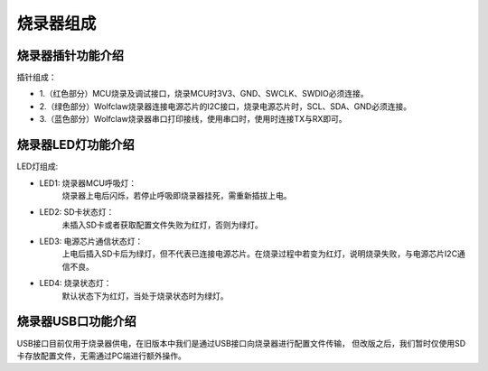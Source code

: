 ========================
烧录器组成
========================

烧录器插针功能介绍
-------------------

插针组成：

- 1.（红色部分）MCU烧录及调试接口，烧录MCU时3V3、GND、SWCLK、SWDIO必须连接。
- 2.（绿色部分）Wolfclaw烧录器连接电源芯片的I2C接口，烧录电源芯片时，SCL、SDA、GND必须连接。
- 3.（蓝色部分）Wolfclaw烧录器串口打印接线，使用串口时，使用时连接TX与RX即可。

.. image:: ./image/figure4.png
   :width: 200px
   :height: 260px
   :align: center
   :alt: "图1"

烧录器LED灯功能介绍
-------------------

LED灯组成:

- LED1: 烧录器MCU呼吸灯：
          烧录器上电后闪烁，若停止呼吸即烧录器挂死，需重新插拔上电。
- LED2: SD卡状态灯：
          未插入SD卡或者获取配置文件失败为红灯，否则为绿灯。
- LED3: 电源芯片通信状态灯：
          上电后插入SD卡后为绿灯，但不代表已连接电源芯片。在烧录过程中若变为红灯，说明烧录失败，与电源芯片I2C通信不良。
- LED4: 烧录状态灯：
          默认状态下为红灯，当处于烧录状态时为绿灯。

.. image:: ./image/figure1.png
   :width: 1539px
   :height: 702px
   :align: center
   :alt: "图2"

烧录器USB口功能介绍
-------------------

USB接口目前仅用于烧录器供电，在旧版本中我们是通过USB接口向烧录器进行配置文件传输，
但改版之后，我们暂时仅使用SD卡存放配置文件，无需通过PC端进行额外操作。
